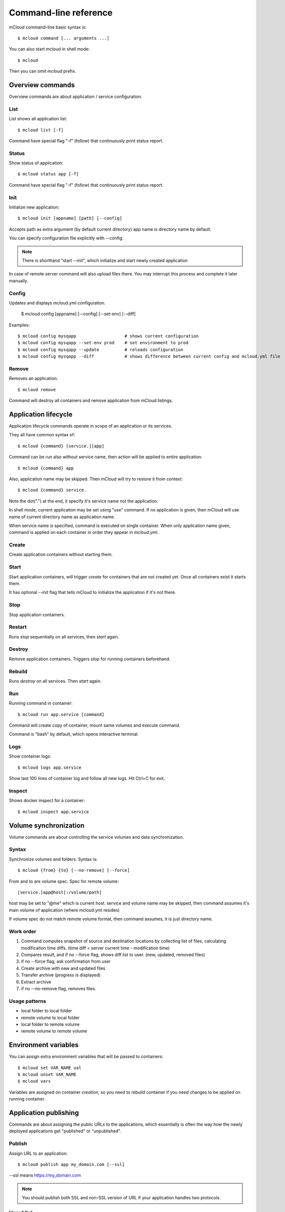 
==========================================
Command-line reference
==========================================

mCloud command-line basic syntax is::

    $ mcloud command [... arguments ...]

You can also start mcloud in shell mode::

    $ mcloud

Then you can omit *mcloud* prefix.


Overview commands
=======================

Overview commands are about application / service configuration.


List
--------------

List shows all application list::

    $ mcloud list [-f]

Command have special flag "-f" (follow) that continuously print status report.


Status
--------------

Show status of application::

    $ mcloud status app [-f]

Command have special flag "-f" (follow) that continuously print status report.


Init
--------------

Initialize new application::

    $ mcloud init [appname] [path] [--config]

Accepts path as extra argument (by default current directory)
app name is directory name by default.

You can specify configuration file explicitly with --config.

.. note::
    There is shorthand "start --init", which initialize and start newly created application

In case of remote server command will also upload files there. You may interrupt this process and complete it later manually.


Config
--------------

Updates and displays mcloud.yml configuration.

    $ mcloud config [appname] [--config] [--set-env] [--diff]

Examples::

    $ mcloud config mysqapp                   # shows current configuration
    $ mcloud config mysqapp --set-env prod    # set environment to prod
    $ mcloud config mysqapp --update          # reloads configuration
    $ mcloud config mysqapp --diff            # shows difference between current config and mcloud.yml file


Remove
--------------

Removes an application::

    $ mcloud remove

Command will destroy all containers and remove application from mCloud listings.


Application lifecycle
=======================

Application lifecycle commands operate in scope of an application or its services.

They all have common syntax of::

    $ mcloud {command} [service.][app]

Command can be run also without service name, then action will be applied to
entire application::

    $ mcloud {command} app

Also, application name may be skipped. Then mCloud will try to restore it from context::

    $ mcloud {command} service.

Note the dot(".") at the end, it specify it's service name not the application.

In shell mode, current application may be set using "use" command. If no application
is given, then mCloud will use name of current directory name as application name.

When service name is specified, command is executed on single container. When only application name given, command is applied on each container in order they appear in *mcloud.yml*.


Create
----------

Create application containers without starting them.


Start
----------

Start application containers, will trigger *create* for containers that are not created yet. Once all containers exist it starts them.

It has optional --init flag that tells mCloud to initialize the application if it's not there.


Stop
----------

Stop application containers.


Restart
----------

Runs *stop* sequentially on all services, then *start* again.


Destroy
----------

Remove application containers. Triggers *stop* for running containers beforehand.


Rebuild
----------

Runs *destroy* on all services. Then *start* again.


Run
----------

Running command in container::

    $ mcloud run app.service [command]

Command will create copy of container, mount same volumes and execute command.

Command is "bash" by default, which opens interactive terminal.


Logs
------------

Show container logs::

    $ mcloud logs app.service

Show last 100 lines of container log and follow all new logs.
Hit Ctrl+C for exit.


Inspect
-------------

Shows docker inspect for a container::

    $ mcloud inspect app.service


Volume synchronization
===========================

Volume commands are about controlling the service volumes and data synchronization.


Syntax
-----------

Synchronize volumes and folders. Syntax is::

    $ mcloud {from} {to} [--no-remove] [--force]

From and to are volume spec.
Spec for remote volume::

    [service.]app@host[:/volume/path]

host may be set to "@me" which is current host.
service and volume name may be skipped, then command assumes it's main volume of application (where mcloud.yml resides)

If volume spec do not match remote volume format, then command assumes, it is
just directory name.


Work order
--------------

#. Command computes snapshot of source and destination locations by collecting list of files,
   calculating modification time diffs. (time diff = server current time - modification time)
#. Compares result, and if no --force flag, shows diff list to user. (new, updated, removed files)
#. if no --force flag, ask confirmation from user
#. Create archive with new and updated files
#. Transfer archive (progress is displayed)
#. Extract archive
#. if no --no-remove flag, removes files.


Usage patterns
----------------

- local folder to local folder
- remote volume to local folder
- local folder to remote volume
- remote volume to remote volume


Environment variables
=====================

You can assign extra environment variables that will be passed to containers::

    $ mcloud set VAR_NAME val
    $ mcloud unset VAR_NAME
    $ mcloud vars

Variables are assigned on container *creation*, so you need to rebuild container if you need changes to be applied on running container.


Application publishing
===========================

Commands are about assigning the public URLs to the applications, which essentially is often the way how the newly deployed applications get "published" or "unpublished".


Publish
-----------

Assign URL to an application::

    $ mcloud publish app my_domain.com [--ssl]

--ssl means https://my_domain.com

.. note::
    You should publish both SSL and non-SSL version of URL if your application handles two protocols.


Unpublish
-----------

Remove an URL assignment from an application::

    $ mcloud unpublish my_domain.com [--ssl]

Application name is not needed.
